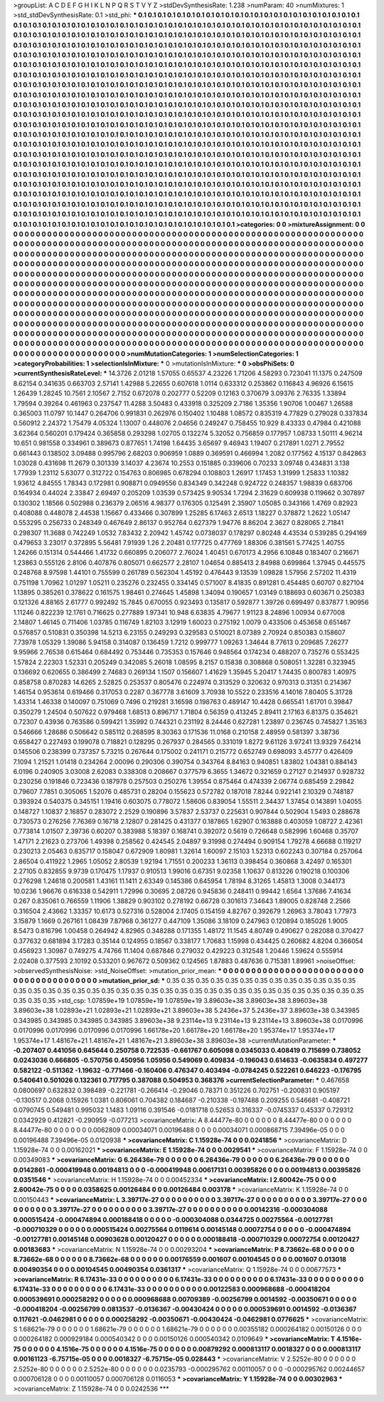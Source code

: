 >groupList:
A C D E F G H I K L
N P Q R S T V Y Z 
>stdDevSynthesisRate:
1.238 
>numParam:
40
>numMixtures:
1
>std_stdDevSynthesisRate:
0.1
>std_phi:
***
0.1 0.1 0.1 0.1 0.1 0.1 0.1 0.1 0.1 0.1
0.1 0.1 0.1 0.1 0.1 0.1 0.1 0.1 0.1 0.1
0.1 0.1 0.1 0.1 0.1 0.1 0.1 0.1 0.1 0.1
0.1 0.1 0.1 0.1 0.1 0.1 0.1 0.1 0.1 0.1
0.1 0.1 0.1 0.1 0.1 0.1 0.1 0.1 0.1 0.1
0.1 0.1 0.1 0.1 0.1 0.1 0.1 0.1 0.1 0.1
0.1 0.1 0.1 0.1 0.1 0.1 0.1 0.1 0.1 0.1
0.1 0.1 0.1 0.1 0.1 0.1 0.1 0.1 0.1 0.1
0.1 0.1 0.1 0.1 0.1 0.1 0.1 0.1 0.1 0.1
0.1 0.1 0.1 0.1 0.1 0.1 0.1 0.1 0.1 0.1
0.1 0.1 0.1 0.1 0.1 0.1 0.1 0.1 0.1 0.1
0.1 0.1 0.1 0.1 0.1 0.1 0.1 0.1 0.1 0.1
0.1 0.1 0.1 0.1 0.1 0.1 0.1 0.1 0.1 0.1
0.1 0.1 0.1 0.1 0.1 0.1 0.1 0.1 0.1 0.1
0.1 0.1 0.1 0.1 0.1 0.1 0.1 0.1 0.1 0.1
0.1 0.1 0.1 0.1 0.1 0.1 0.1 0.1 0.1 0.1
0.1 0.1 0.1 0.1 0.1 0.1 0.1 0.1 0.1 0.1
0.1 0.1 0.1 0.1 0.1 0.1 0.1 0.1 0.1 0.1
0.1 0.1 0.1 0.1 0.1 0.1 0.1 0.1 0.1 0.1
0.1 0.1 0.1 0.1 0.1 0.1 0.1 0.1 0.1 0.1
0.1 0.1 0.1 0.1 0.1 0.1 0.1 0.1 0.1 0.1
0.1 0.1 0.1 0.1 0.1 0.1 0.1 0.1 0.1 0.1
0.1 0.1 0.1 0.1 0.1 0.1 0.1 0.1 0.1 0.1
0.1 0.1 0.1 0.1 0.1 0.1 0.1 0.1 0.1 0.1
0.1 0.1 0.1 0.1 0.1 0.1 0.1 0.1 0.1 0.1
0.1 0.1 0.1 0.1 0.1 0.1 0.1 0.1 0.1 0.1
0.1 0.1 0.1 0.1 0.1 0.1 0.1 0.1 0.1 0.1
0.1 0.1 0.1 0.1 0.1 0.1 0.1 0.1 0.1 0.1
0.1 0.1 0.1 0.1 0.1 0.1 0.1 0.1 0.1 0.1
0.1 0.1 0.1 0.1 0.1 0.1 0.1 0.1 0.1 0.1
0.1 0.1 0.1 0.1 0.1 0.1 0.1 0.1 0.1 0.1
0.1 0.1 0.1 0.1 0.1 0.1 0.1 0.1 0.1 0.1
0.1 0.1 0.1 0.1 0.1 0.1 0.1 0.1 0.1 0.1
0.1 0.1 0.1 0.1 0.1 0.1 0.1 0.1 0.1 0.1
0.1 0.1 0.1 0.1 0.1 0.1 0.1 0.1 0.1 0.1
0.1 0.1 0.1 0.1 0.1 0.1 0.1 0.1 0.1 0.1
0.1 0.1 0.1 0.1 0.1 0.1 0.1 0.1 0.1 0.1
0.1 0.1 0.1 0.1 0.1 0.1 0.1 0.1 0.1 0.1
0.1 0.1 0.1 0.1 0.1 0.1 0.1 0.1 0.1 0.1
0.1 0.1 0.1 0.1 0.1 0.1 0.1 0.1 0.1 0.1
0.1 0.1 0.1 0.1 0.1 0.1 0.1 0.1 0.1 0.1
0.1 0.1 0.1 0.1 0.1 0.1 0.1 0.1 0.1 0.1
0.1 0.1 0.1 0.1 0.1 0.1 0.1 0.1 0.1 0.1
0.1 0.1 0.1 0.1 0.1 0.1 0.1 0.1 0.1 0.1
0.1 0.1 0.1 0.1 0.1 0.1 0.1 0.1 0.1 0.1
0.1 0.1 0.1 0.1 0.1 0.1 0.1 0.1 0.1 0.1
0.1 0.1 0.1 0.1 0.1 0.1 0.1 0.1 0.1 0.1
0.1 0.1 0.1 0.1 0.1 0.1 0.1 0.1 0.1 0.1
0.1 0.1 0.1 0.1 0.1 0.1 0.1 0.1 0.1 0.1
0.1 0.1 0.1 0.1 0.1 0.1 0.1 0.1 0.1 0.1
0.1 0.1 0.1 0.1 0.1 0.1 0.1 0.1 0.1 0.1
0.1 0.1 0.1 0.1 0.1 0.1 0.1 0.1 0.1 0.1
0.1 0.1 0.1 0.1 0.1 0.1 0.1 0.1 0.1 0.1
0.1 0.1 0.1 0.1 0.1 0.1 0.1 0.1 0.1 0.1
0.1 0.1 0.1 0.1 0.1 0.1 0.1 0.1 0.1 0.1
0.1 0.1 0.1 0.1 0.1 0.1 0.1 0.1 0.1 0.1
0.1 0.1 0.1 0.1 0.1 0.1 0.1 0.1 0.1 0.1
0.1 0.1 0.1 0.1 0.1 0.1 0.1 0.1 0.1 0.1
0.1 0.1 0.1 0.1 0.1 0.1 0.1 0.1 0.1 0.1
0.1 0.1 0.1 0.1 0.1 0.1 0.1 0.1 0.1 0.1
0.1 0.1 0.1 0.1 0.1 0.1 0.1 0.1 0.1 0.1
0.1 0.1 0.1 0.1 0.1 0.1 0.1 0.1 0.1 0.1
0.1 0.1 0.1 0.1 0.1 0.1 0.1 0.1 0.1 0.1
0.1 0.1 0.1 0.1 0.1 0.1 0.1 0.1 0.1 0.1
0.1 0.1 0.1 0.1 0.1 0.1 0.1 0.1 0.1 0.1
0.1 0.1 0.1 0.1 0.1 0.1 0.1 0.1 0.1 0.1
0.1 0.1 0.1 0.1 0.1 0.1 0.1 0.1 0.1 0.1
0.1 0.1 0.1 0.1 0.1 0.1 0.1 0.1 0.1 0.1
0.1 0.1 0.1 0.1 0.1 0.1 0.1 0.1 0.1 0.1
0.1 0.1 0.1 0.1 0.1 0.1 0.1 0.1 0.1 0.1
0.1 0.1 0.1 0.1 0.1 0.1 0.1 0.1 0.1 0.1
0.1 0.1 0.1 0.1 0.1 0.1 0.1 0.1 0.1 0.1
0.1 0.1 0.1 0.1 0.1 0.1 0.1 0.1 0.1 0.1
0.1 0.1 0.1 0.1 0.1 0.1 0.1 0.1 0.1 0.1
0.1 0.1 0.1 0.1 0.1 0.1 0.1 0.1 0.1 0.1
0.1 0.1 0.1 0.1 0.1 0.1 0.1 0.1 0.1 0.1
0.1 0.1 0.1 0.1 0.1 0.1 
>categories:
0 0
>mixtureAssignment:
0 0 0 0 0 0 0 0 0 0 0 0 0 0 0 0 0 0 0 0 0 0 0 0 0 0 0 0 0 0 0 0 0 0 0 0 0 0 0 0 0 0 0 0 0 0 0 0 0 0
0 0 0 0 0 0 0 0 0 0 0 0 0 0 0 0 0 0 0 0 0 0 0 0 0 0 0 0 0 0 0 0 0 0 0 0 0 0 0 0 0 0 0 0 0 0 0 0 0 0
0 0 0 0 0 0 0 0 0 0 0 0 0 0 0 0 0 0 0 0 0 0 0 0 0 0 0 0 0 0 0 0 0 0 0 0 0 0 0 0 0 0 0 0 0 0 0 0 0 0
0 0 0 0 0 0 0 0 0 0 0 0 0 0 0 0 0 0 0 0 0 0 0 0 0 0 0 0 0 0 0 0 0 0 0 0 0 0 0 0 0 0 0 0 0 0 0 0 0 0
0 0 0 0 0 0 0 0 0 0 0 0 0 0 0 0 0 0 0 0 0 0 0 0 0 0 0 0 0 0 0 0 0 0 0 0 0 0 0 0 0 0 0 0 0 0 0 0 0 0
0 0 0 0 0 0 0 0 0 0 0 0 0 0 0 0 0 0 0 0 0 0 0 0 0 0 0 0 0 0 0 0 0 0 0 0 0 0 0 0 0 0 0 0 0 0 0 0 0 0
0 0 0 0 0 0 0 0 0 0 0 0 0 0 0 0 0 0 0 0 0 0 0 0 0 0 0 0 0 0 0 0 0 0 0 0 0 0 0 0 0 0 0 0 0 0 0 0 0 0
0 0 0 0 0 0 0 0 0 0 0 0 0 0 0 0 0 0 0 0 0 0 0 0 0 0 0 0 0 0 0 0 0 0 0 0 0 0 0 0 0 0 0 0 0 0 0 0 0 0
0 0 0 0 0 0 0 0 0 0 0 0 0 0 0 0 0 0 0 0 0 0 0 0 0 0 0 0 0 0 0 0 0 0 0 0 0 0 0 0 0 0 0 0 0 0 0 0 0 0
0 0 0 0 0 0 0 0 0 0 0 0 0 0 0 0 0 0 0 0 0 0 0 0 0 0 0 0 0 0 0 0 0 0 0 0 0 0 0 0 0 0 0 0 0 0 0 0 0 0
0 0 0 0 0 0 0 0 0 0 0 0 0 0 0 0 0 0 0 0 0 0 0 0 0 0 0 0 0 0 0 0 0 0 0 0 0 0 0 0 0 0 0 0 0 0 0 0 0 0
0 0 0 0 0 0 0 0 0 0 0 0 0 0 0 0 0 0 0 0 0 0 0 0 0 0 0 0 0 0 0 0 0 0 0 0 0 0 0 0 0 0 0 0 0 0 0 0 0 0
0 0 0 0 0 0 0 0 0 0 0 0 0 0 0 0 0 0 0 0 0 0 0 0 0 0 0 0 0 0 0 0 0 0 0 0 0 0 0 0 0 0 0 0 0 0 0 0 0 0
0 0 0 0 0 0 0 0 0 0 0 0 0 0 0 0 0 0 0 0 0 0 0 0 0 0 0 0 0 0 0 0 0 0 0 0 0 0 0 0 0 0 0 0 0 0 0 0 0 0
0 0 0 0 0 0 0 0 0 0 0 0 0 0 0 0 0 0 0 0 0 0 0 0 0 0 0 0 0 0 0 0 0 0 0 0 0 0 0 0 0 0 0 0 0 0 0 0 0 0
0 0 0 0 0 0 0 0 0 0 0 0 0 0 0 0 
>numMutationCategories:
1
>numSelectionCategories:
1
>categoryProbabilities:
1 
>selectionIsInMixture:
***
0 
>mutationIsInMixture:
***
0 
>obsPhiSets:
0
>currentSynthesisRateLevel:
***
14.3726 2.01218 1.57055 0.65537 4.23226 1.71206 4.58293 0.723041 11.1375 0.247509
8.62154 0.341635 0.663703 2.57141 1.42988 5.22655 0.607618 1.0114 0.633312 0.253862
0.116843 4.96926 6.15615 1.26439 1.28245 10.7561 2.10567 2.7152 0.672078 0.202777
0.52209 0.12163 0.370679 3.09376 2.76335 1.33894 1.79594 0.39264 0.461963 0.237547
11.4288 3.50483 0.433918 0.325209 2.7186 1.35356 1.90706 1.00467 1.26588 0.365003
11.0797 10.1447 0.264706 0.991831 0.262976 0.150402 1.10488 1.08572 0.835319 4.77829
0.279028 0.337834 0.560912 2.24372 1.75479 4.05324 1.13007 0.448076 2.04656 0.249247
0.758455 10.929 8.43333 0.47984 0.421088 3.62364 0.560201 0.179424 0.365858 0.293298
1.02705 0.132274 5.32052 0.756859 0.177957 1.08733 1.50111 4.96214 10.651 0.981558
0.334961 0.389673 0.877651 1.74198 1.64435 3.65697 9.46943 1.19407 0.217891 1.0271
2.79552 0.661443 0.138502 3.09488 0.995796 2.68203 0.906959 1.0889 0.369591 0.466994
1.2082 0.177562 4.15137 0.842863 1.03028 0.431698 11.2679 0.301339 3.14037 4.23674
10.2553 0.151885 0.339606 0.70233 3.09748 0.434831 3.138 1.77939 1.23112 5.63077
0.312722 0.154763 0.806985 0.678294 0.108803 1.26917 1.17453 1.31999 1.25833 1.10382
1.93612 4.84555 1.78343 0.172981 0.908871 0.0949556 0.834349 0.342248 0.924722 0.248357
1.98839 0.683706 0.164934 0.44024 2.33847 2.69497 0.205209 1.03539 0.573425 9.90534
1.7294 2.31629 0.609938 0.119662 0.307897 0.130302 1.18566 0.502988 0.236379 2.06516
4.98377 0.176305 0.125491 2.35907 1.05085 0.343166 1.4769 0.82923 0.408088 0.448078
2.44538 1.15667 0.433466 0.307899 1.25285 6.17463 2.6513 1.18227 0.378872 1.2622
1.05147 0.553295 0.256733 0.248349 0.467649 2.86137 0.952764 0.627379 1.94776 8.86204
2.3627 0.828065 2.71841 0.298307 11.3688 0.742249 1.0532 7.83432 2.20942 1.45742
0.0738037 0.178297 0.80248 4.43534 0.539285 0.294169 0.479653 3.23017 0.372895 5.56481
7.91939 1.26 2.20481 0.177725 0.477769 1.88306 0.381561 5.77425 1.40755 1.24266
0.151314 0.544466 1.41732 0.660895 0.206077 2.76024 1.40451 0.670173 4.2956 6.10848
0.183407 0.216671 1.23863 0.555126 2.8106 0.407876 0.805071 0.662577 2.28107 1.04654
0.885413 2.84988 0.699864 1.37945 0.445575 0.248768 8.97598 1.44101 0.755599 0.261789
0.562304 1.45192 0.476443 9.13539 1.09828 1.57956 2.57202 11.4319 0.751198 1.70962
1.01297 1.05211 0.235276 0.232455 0.334145 0.571007 8.41835 0.891281 0.454485 0.60707
0.827104 1.13895 0.385261 0.378622 0.161575 1.98461 0.274645 1.45898 1.34094 0.190657
1.03149 0.188693 0.603671 0.250383 0.121326 4.88165 2.61777 0.992492 15.7845 0.670055
0.923493 0.135817 0.592877 1.39726 0.699497 0.837877 1.90956 1.11246 0.822239 12.1761
0.716625 0.277889 1.97341 10.948 6.63835 4.79677 1.91123 8.24896 1.00934 0.677008
2.14807 1.46145 0.711406 1.03785 0.116749 1.82103 3.12919 1.60023 0.275192 1.0079
0.433506 0.453658 0.651467 0.576857 0.510831 0.350398 14.5213 6.23155 0.249293 0.329583
0.510021 8.07389 2.70924 0.850383 0.158607 7.73978 1.05329 1.39086 5.94158 0.314087
0.136459 1.7212 0.999777 1.09263 1.34644 8.77613 0.209685 7.26277 9.95966 2.76538
0.615464 0.684492 0.753446 0.735353 0.157646 0.948564 0.174234 0.488207 0.735276 0.553425
1.57824 2.22303 1.52331 0.205249 0.342085 5.26018 1.08595 8.2157 0.15838 0.308868
0.508051 1.32281 0.323945 0.136692 0.620655 0.386499 2.74683 0.269134 1.1507 0.156607
1.41629 1.35945 5.20417 1.74435 0.800783 1.40975 0.858758 0.870283 14.6265 2.52825
0.253537 0.805476 0.224974 0.313529 0.320632 0.970313 0.31351 0.214367 1.46154 0.953614
0.619466 0.317053 0.2287 0.367778 3.61609 3.70938 10.5522 0.233516 4.14016 7.80405
5.31728 1.43314 1.46338 0.140097 0.751069 0.7496 0.219281 3.16598 0.198763 0.489147
10.4428 0.665541 1.61701 0.39847 0.350279 1.24504 0.507622 0.979468 1.68513 0.896717
1.71804 0.56359 0.413245 2.89411 2.17163 6.81375 0.354621 0.72307 0.43936 0.763586
0.599421 1.35992 0.744321 0.231192 8.24446 0.627281 1.23897 0.236745 0.745827 1.35163
0.546666 1.28686 0.506642 0.585112 0.268595 8.30363 0.171536 11.0168 0.210158 2.48959
0.581397 3.38736 0.658427 0.227493 0.199078 0.718821 0.128295 0.267937 0.284565 0.331019
1.8272 9.61126 3.97241 13.9329 7.64214 0.145506 0.238399 0.737357 5.73215 0.267644
0.175002 0.241171 0.215772 0.652749 0.698093 3.45777 0.426409 7.1094 1.21521 1.01418
0.234264 2.00096 0.290306 0.390754 0.343764 8.84163 0.940851 1.83802 1.04381 0.884143
6.0196 0.240905 3.03008 2.62083 0.338308 0.208667 0.377579 6.3655 1.34672 0.321659
0.27127 0.214937 0.928732 0.230256 0.191846 0.723436 0.187978 0.257503 0.250276 1.39554
0.875464 0.474339 2.06774 0.685459 2.29842 0.79607 7.7851 0.305065 1.52076 0.485731
0.28204 0.155623 0.572782 0.187018 7.8244 0.922141 2.10329 0.748187 0.393924 0.540375
0.345151 1.19416 0.603075 0.778072 1.58606 0.839054 1.55511 2.34437 1.37454 0.143891
1.04055 0.148727 1.10837 2.16857 0.283072 2.2529 0.190896 3.57837 2.53737 0.225631
0.907844 0.502904 1.5493 0.288678 0.730573 0.276256 7.76369 0.16718 2.12807 0.281425
0.431377 0.187865 1.62907 0.163888 0.403059 1.08727 2.42361 0.773814 1.01507 2.39736
0.60207 0.383988 5.18397 0.168741 0.392072 0.5619 0.726648 0.582996 1.60468 0.35707
1.47171 2.21623 0.273706 1.49398 0.258562 0.424545 2.04897 9.31998 0.274494 0.909154
1.79278 4.66688 0.119217 0.230213 2.05463 0.835717 0.158047 0.672909 1.80981 1.32614
1.60097 2.15103 1.52313 0.602243 0.307184 0.257064 2.86504 0.411922 1.2965 1.05052
2.80539 1.92194 1.71551 0.200233 1.36113 0.398454 0.360868 3.42497 0.165301 2.27105
0.832855 9.9739 0.170475 1.17937 0.910513 1.99016 0.67351 9.02358 1.10637 0.813226
0.190218 0.100306 0.276298 1.24618 0.200581 1.43161 11.1411 2.63349 0.145386 0.645954
1.78194 8.31265 1.45813 1.3008 0.344173 10.0236 1.96676 0.616338 0.542911 1.72996
0.30695 2.08726 0.945836 0.248411 0.99442 1.6564 1.37686 7.41634 0.267 0.835061
0.766559 1.11906 1.38829 0.903102 0.278192 0.66728 0.301613 7.34643 1.89005 0.828748
2.2566 0.316504 2.43662 1.33357 10.6173 0.527316 0.528004 2.17405 0.154159 4.82767
0.392679 1.26963 3.78043 1.77973 3.15879 1.1669 0.267161 1.08439 7.87968 0.361277
0.447109 1.35086 3.18109 0.247963 0.120894 0.185026 1.9005 8.5473 0.816796 1.00458
0.264942 4.82965 0.348288 0.171355 1.48172 11.1545 4.80749 0.490627 0.282088 0.370427
0.377632 0.681894 3.17283 0.35144 0.124955 0.18567 0.338177 1.70683 1.15998 0.434425
0.260682 4.8204 0.366054 0.456923 1.30987 0.749275 4.74766 11.1404 0.687846 0.279032
0.429223 0.312548 1.20446 1.59624 0.555914 2.02408 0.377593 2.10192 0.533201 0.967672
0.509362 0.124565 1.87883 0.487636 0.715381 1.89961 
>noiseOffset:
>observedSynthesisNoise:
>std_NoiseOffset:
>mutation_prior_mean:
***
0 0 0 0 0 0 0 0 0 0
0 0 0 0 0 0 0 0 0 0
0 0 0 0 0 0 0 0 0 0
0 0 0 0 0 0 0 0 0 0
>mutation_prior_sd:
***
0.35 0.35 0.35 0.35 0.35 0.35 0.35 0.35 0.35 0.35
0.35 0.35 0.35 0.35 0.35 0.35 0.35 0.35 0.35 0.35
0.35 0.35 0.35 0.35 0.35 0.35 0.35 0.35 0.35 0.35
0.35 0.35 0.35 0.35 0.35 0.35 0.35 0.35 0.35 0.35
>std_csp:
1.07859e+19 1.07859e+19 1.07859e+19 3.89603e+38 3.89603e+38 3.89603e+38 3.89603e+38 1.02893e+21 1.02893e+21 1.02893e+21
3.89603e+38 5.2436e+37 5.2436e+37 3.89603e+38 0.343985 0.343985 0.343985 0.343985 0.343985 3.89603e+38
9.23114e+13 9.23114e+13 9.23114e+13 3.89603e+38 0.0170996 0.0170996 0.0170996 0.0170996 0.0170996 1.66178e+20
1.66178e+20 1.66178e+20 1.95374e+17 1.95374e+17 1.95374e+17 1.48167e+21 1.48167e+21 1.48167e+21 3.89603e+38 3.89603e+38
>currentMutationParameter:
***
-0.207407 0.441056 0.645644 0.250758 0.722535 -0.661767 0.605098 0.0345033 0.408419 0.715699
0.738052 0.0243036 0.666805 -0.570756 0.450956 1.05956 0.549069 0.409834 -0.196043 0.614633
-0.0635834 0.497277 0.582122 -0.511362 -1.19632 -0.771466 -0.160406 0.476347 0.403494 -0.0784245
0.522261 0.646223 -0.176795 0.540641 0.501026 0.132361 0.717795 0.387088 0.504953 0.368376
>currentSelectionParameter:
***
0.467658 0.0800697 0.632832 0.398489 -0.221781 -0.266414 -0.29046 0.78371 0.351226 0.702751
-0.200831 0.905197 -0.130517 0.2068 0.15926 1.0381 0.806061 0.704382 0.184687 -0.210338
-0.197488 0.209255 0.546681 -0.408721 0.0790745 0.549481 0.995032 1.1483 1.09116 0.391546
-0.0181718 0.52653 0.316337 -0.0745337 0.45337 0.729312 0.0342929 0.412821 -0.290959 -0.077213
>covarianceMatrix:
A
8.44477e-80	0	0	0	0	0	
0	8.44477e-80	0	0	0	0	
0	0	8.44477e-80	0	0	0	
0	0	0	0.0062809	0.00034071	0.00196488	
0	0	0	0.00034071	0.000868715	7.39496e-05	
0	0	0	0.00196488	7.39496e-05	0.0120938	
***
>covarianceMatrix:
C
1.15928e-74	0	
0	0.0241856	
***
>covarianceMatrix:
D
1.15928e-74	0	
0	0.00162021	
***
>covarianceMatrix:
E
1.15928e-74	0	
0	0.0029541	
***
>covarianceMatrix:
F
1.15928e-74	0	
0	0.00349083	
***
>covarianceMatrix:
G
6.26436e-79	0	0	0	0	0	
0	6.26436e-79	0	0	0	0	
0	0	6.26436e-79	0	0	0	
0	0	0	0.0142861	-0.000419948	0.00194813	
0	0	0	-0.000419948	0.00617131	0.00395826	
0	0	0	0.00194813	0.00395826	0.0351546	
***
>covarianceMatrix:
H
1.15928e-74	0	
0	0.00452334	
***
>covarianceMatrix:
I
2.60042e-75	0	0	0	
0	2.60042e-75	0	0	
0	0	0.0358625	0.00126484	
0	0	0.00126484	0.003178	
***
>covarianceMatrix:
K
1.15928e-74	0	
0	0.00150443	
***
>covarianceMatrix:
L
3.39717e-27	0	0	0	0	0	0	0	0	0	
0	3.39717e-27	0	0	0	0	0	0	0	0	
0	0	3.39717e-27	0	0	0	0	0	0	0	
0	0	0	3.39717e-27	0	0	0	0	0	0	
0	0	0	0	3.39717e-27	0	0	0	0	0	
0	0	0	0	0	0.00142316	-0.000304088	0.000515424	-0.000474894	0.000188418	
0	0	0	0	0	-0.000304088	0.0344725	0.00275564	-0.00127781	-0.000710329	
0	0	0	0	0	0.000515424	0.00275564	0.0119614	0.00145148	0.00072754	
0	0	0	0	0	-0.000474894	-0.00127781	0.00145148	0.00903628	0.00120427	
0	0	0	0	0	0.000188418	-0.000710329	0.00072754	0.00120427	0.00183683	
***
>covarianceMatrix:
N
1.15928e-74	0	
0	0.00293204	
***
>covarianceMatrix:
P
8.73662e-68	0	0	0	0	0	
0	8.73662e-68	0	0	0	0	
0	0	8.73662e-68	0	0	0	
0	0	0	0.00176559	0.001607	0.00104545	
0	0	0	0.001607	0.013018	0.00490354	
0	0	0	0.00104545	0.00490354	0.0361317	
***
>covarianceMatrix:
Q
1.15928e-74	0	
0	0.00677573	
***
>covarianceMatrix:
R
6.17431e-33	0	0	0	0	0	0	0	0	0	
0	6.17431e-33	0	0	0	0	0	0	0	0	
0	0	6.17431e-33	0	0	0	0	0	0	0	
0	0	0	6.17431e-33	0	0	0	0	0	0	
0	0	0	0	6.17431e-33	0	0	0	0	0	
0	0	0	0	0	0.00122583	0.000968688	-0.000418204	0.000539691	0.000258292	
0	0	0	0	0	0.000968688	0.00709389	-0.00256799	0.0014592	-0.00350671	
0	0	0	0	0	-0.000418204	-0.00256799	0.0813537	-0.0136367	-0.00430424	
0	0	0	0	0	0.000539691	0.0014592	-0.0136367	0.117621	-0.0462981	
0	0	0	0	0	0.000258292	-0.00350671	-0.00430424	-0.0462981	0.0776625	
***
>covarianceMatrix:
S
1.68621e-79	0	0	0	0	0	
0	1.68621e-79	0	0	0	0	
0	0	1.68621e-79	0	0	0	
0	0	0	0.00355182	0.000264182	0.00150126	
0	0	0	0.000264182	0.000929184	0.000540342	
0	0	0	0.00150126	0.000540342	0.0109649	
***
>covarianceMatrix:
T
4.1516e-75	0	0	0	0	0	
0	4.1516e-75	0	0	0	0	
0	0	4.1516e-75	0	0	0	
0	0	0	0.00879292	0.000813117	0.0018327	
0	0	0	0.000813117	0.00161123	-6.75715e-05	
0	0	0	0.0018327	-6.75715e-05	0.028443	
***
>covarianceMatrix:
V
2.5252e-80	0	0	0	0	0	
0	2.5252e-80	0	0	0	0	
0	0	2.5252e-80	0	0	0	
0	0	0	0.0235793	-0.000295762	0.00110057	
0	0	0	-0.000295762	0.00244657	0.000706128	
0	0	0	0.00110057	0.000706128	0.0116053	
***
>covarianceMatrix:
Y
1.15928e-74	0	
0	0.00302963	
***
>covarianceMatrix:
Z
1.15928e-74	0	
0	0.0242536	
***
